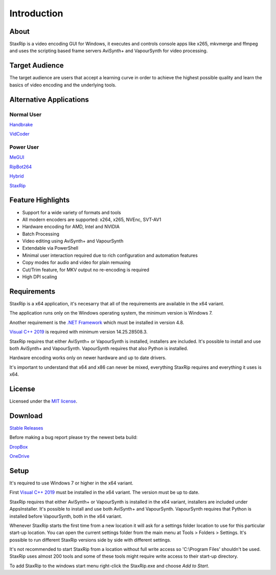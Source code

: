 ============
Introduction
============

About
=====

StaxRip is a video encoding GUI for Windows, it executes and controls console apps like x265, mkvmerge and ffmpeg and uses the scripting based frame servers AviSynth+ and VapourSynth for video processing.


Target Audience
===============

The target audience are users that accept a learning curve in order to achieve the highest possible quality and learn the basics of video encoding and the underlying tools.


Alternative Applications
========================

Normal User
-----------

`Handbrake <https://handbrake.fr>`_ 

`VidCoder <https://vidcoder.net>`_ 

Power User
----------

`MeGUI <https://sourceforge.net/projects/megui>`_ 

`RipBot264 <https://forum.doom9.org/showthread.php?t=127611>`_ 

`Hybrid <http://www.selur.de/>`_ 

`StaxRip <https://github.com/staxrip/staxrip>`_ 


Feature Highlights
==================

- Support for a wide variety of formats and tools
- All modern encoders are supported: x264, x265, NVEnc, SVT-AV1
- Hardware encoding for AMD, Intel and NVIDIA
- Batch Processing
- Video editing using AviSynth+ and VapourSynth
- Extendable via PowerShell
- Minimal user interaction required due to rich configuration and automation features
- Copy modes for audio and video for plain remuxing
- Cut/Trim feature, for MKV output no re-encoding is required
- High DPI scaling


Requirements
============

StaxRip is a x64 application, it's necesarry that all of the requirements are available in the x64 variant.

The application runs only on the Windows operating system, the minimum version is Windows 7.

Another requirement is the `.NET Framework <https://www.microsoft.com/net/download/dotnet-framework-runtime>`_ which must be installed in version 4.8.

`Visual C++ 2019 <https://support.microsoft.com/en-gb/help/2977003/the-latest-supported-visual-c-downloads>`_ is required with minimum version 14.25.28508.3.

StaxRip requires that either AviSynth+ or VapourSynth is installed, installers are included. It's possible to install and use both AviSynth+ and VapourSynth. VapourSynth requires that also Python is installed.

Hardware encoding works only on newer hardware and up to date drivers.

It's important to understand that x64 and x86 can never be mixed, everything StaxRip requires and everything it uses is x64.


License
=======

Licensed under the `MIT license <https://opensource.org/licenses/MIT>`_.


Download
========

`Stable Releases <https://github.com/staxrip/staxrip/releases>`_

Before making a bug report please try the newest beta build:

`DropBox <https://www.dropbox.com/sh/4ctl2y928xkak4f/AAADEZj_hFpGQaNOdd3yqcAHa?dl=0>`_

`OneDrive <https://1drv.ms/u/s!ArwKS_ZUR01g0kH4d4eT_6a3GaKe?e=qbOfGS>`_


Setup
=====

It's required to use Windows 7 or higher in the x64 variant.

First `Visual C++ 2019 <https://support.microsoft.com/en-gb/help/2977003/the-latest-supported-visual-c-downloads>`_ must be installed in the x64 variant. The version must be up to date.

StaxRip requires that either AviSynth+ or VapourSynth is installed in the x64 variant, installers are included under Apps\Installer. It's possible to install and use both AviSynth+ and VapourSynth. VapourSynth requires that Python is installed before VapourSynth, both in the x64 variant.

Whenever StaxRip starts the first time from a new location it will ask for a settings folder location to use for this particular start-up location. You can open the current settings folder from the main menu at Tools > Folders > Settings. It's possible to run different StaxRip versions side by side with different settings.

It's not recommended to start StaxRip from a location without full write access so 'C:\\Program Files' shouldn't be used. StaxRip uses almost 200 tools and some of these tools might require write access to their start-up directory.

To add StaxRip to the windows start menu right-click the StaxRip.exe and choose *Add to Start*.

